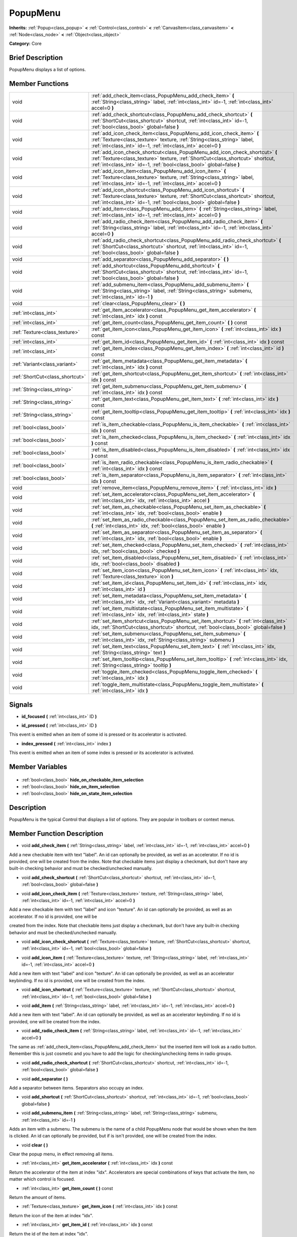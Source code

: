 .. Generated automatically by doc/tools/makerst.py in Godot's source tree.
.. DO NOT EDIT THIS FILE, but the PopupMenu.xml source instead.
.. The source is found in doc/classes or modules/<name>/doc_classes.

.. _class_PopupMenu:

PopupMenu
=========

**Inherits:** :ref:`Popup<class_popup>` **<** :ref:`Control<class_control>` **<** :ref:`CanvasItem<class_canvasitem>` **<** :ref:`Node<class_node>` **<** :ref:`Object<class_object>`

**Category:** Core

Brief Description
-----------------

PopupMenu displays a list of options.

Member Functions
----------------

+----------------------------------+----------------------------------------------------------------------------------------------------------------------------------------------------------------------------------------------------------------------------------------+
| void                             | :ref:`add_check_item<class_PopupMenu_add_check_item>` **(** :ref:`String<class_string>` label, :ref:`int<class_int>` id=-1, :ref:`int<class_int>` accel=0 **)**                                                                        |
+----------------------------------+----------------------------------------------------------------------------------------------------------------------------------------------------------------------------------------------------------------------------------------+
| void                             | :ref:`add_check_shortcut<class_PopupMenu_add_check_shortcut>` **(** :ref:`ShortCut<class_shortcut>` shortcut, :ref:`int<class_int>` id=-1, :ref:`bool<class_bool>` global=false **)**                                                  |
+----------------------------------+----------------------------------------------------------------------------------------------------------------------------------------------------------------------------------------------------------------------------------------+
| void                             | :ref:`add_icon_check_item<class_PopupMenu_add_icon_check_item>` **(** :ref:`Texture<class_texture>` texture, :ref:`String<class_string>` label, :ref:`int<class_int>` id=-1, :ref:`int<class_int>` accel=0 **)**                       |
+----------------------------------+----------------------------------------------------------------------------------------------------------------------------------------------------------------------------------------------------------------------------------------+
| void                             | :ref:`add_icon_check_shortcut<class_PopupMenu_add_icon_check_shortcut>` **(** :ref:`Texture<class_texture>` texture, :ref:`ShortCut<class_shortcut>` shortcut, :ref:`int<class_int>` id=-1, :ref:`bool<class_bool>` global=false **)** |
+----------------------------------+----------------------------------------------------------------------------------------------------------------------------------------------------------------------------------------------------------------------------------------+
| void                             | :ref:`add_icon_item<class_PopupMenu_add_icon_item>` **(** :ref:`Texture<class_texture>` texture, :ref:`String<class_string>` label, :ref:`int<class_int>` id=-1, :ref:`int<class_int>` accel=0 **)**                                   |
+----------------------------------+----------------------------------------------------------------------------------------------------------------------------------------------------------------------------------------------------------------------------------------+
| void                             | :ref:`add_icon_shortcut<class_PopupMenu_add_icon_shortcut>` **(** :ref:`Texture<class_texture>` texture, :ref:`ShortCut<class_shortcut>` shortcut, :ref:`int<class_int>` id=-1, :ref:`bool<class_bool>` global=false **)**             |
+----------------------------------+----------------------------------------------------------------------------------------------------------------------------------------------------------------------------------------------------------------------------------------+
| void                             | :ref:`add_item<class_PopupMenu_add_item>` **(** :ref:`String<class_string>` label, :ref:`int<class_int>` id=-1, :ref:`int<class_int>` accel=0 **)**                                                                                    |
+----------------------------------+----------------------------------------------------------------------------------------------------------------------------------------------------------------------------------------------------------------------------------------+
| void                             | :ref:`add_radio_check_item<class_PopupMenu_add_radio_check_item>` **(** :ref:`String<class_string>` label, :ref:`int<class_int>` id=-1, :ref:`int<class_int>` accel=0 **)**                                                            |
+----------------------------------+----------------------------------------------------------------------------------------------------------------------------------------------------------------------------------------------------------------------------------------+
| void                             | :ref:`add_radio_check_shortcut<class_PopupMenu_add_radio_check_shortcut>` **(** :ref:`ShortCut<class_shortcut>` shortcut, :ref:`int<class_int>` id=-1, :ref:`bool<class_bool>` global=false **)**                                      |
+----------------------------------+----------------------------------------------------------------------------------------------------------------------------------------------------------------------------------------------------------------------------------------+
| void                             | :ref:`add_separator<class_PopupMenu_add_separator>` **(** **)**                                                                                                                                                                        |
+----------------------------------+----------------------------------------------------------------------------------------------------------------------------------------------------------------------------------------------------------------------------------------+
| void                             | :ref:`add_shortcut<class_PopupMenu_add_shortcut>` **(** :ref:`ShortCut<class_shortcut>` shortcut, :ref:`int<class_int>` id=-1, :ref:`bool<class_bool>` global=false **)**                                                              |
+----------------------------------+----------------------------------------------------------------------------------------------------------------------------------------------------------------------------------------------------------------------------------------+
| void                             | :ref:`add_submenu_item<class_PopupMenu_add_submenu_item>` **(** :ref:`String<class_string>` label, :ref:`String<class_string>` submenu, :ref:`int<class_int>` id=-1 **)**                                                              |
+----------------------------------+----------------------------------------------------------------------------------------------------------------------------------------------------------------------------------------------------------------------------------------+
| void                             | :ref:`clear<class_PopupMenu_clear>` **(** **)**                                                                                                                                                                                        |
+----------------------------------+----------------------------------------------------------------------------------------------------------------------------------------------------------------------------------------------------------------------------------------+
| :ref:`int<class_int>`            | :ref:`get_item_accelerator<class_PopupMenu_get_item_accelerator>` **(** :ref:`int<class_int>` idx **)** const                                                                                                                          |
+----------------------------------+----------------------------------------------------------------------------------------------------------------------------------------------------------------------------------------------------------------------------------------+
| :ref:`int<class_int>`            | :ref:`get_item_count<class_PopupMenu_get_item_count>` **(** **)** const                                                                                                                                                                |
+----------------------------------+----------------------------------------------------------------------------------------------------------------------------------------------------------------------------------------------------------------------------------------+
| :ref:`Texture<class_texture>`    | :ref:`get_item_icon<class_PopupMenu_get_item_icon>` **(** :ref:`int<class_int>` idx **)** const                                                                                                                                        |
+----------------------------------+----------------------------------------------------------------------------------------------------------------------------------------------------------------------------------------------------------------------------------------+
| :ref:`int<class_int>`            | :ref:`get_item_id<class_PopupMenu_get_item_id>` **(** :ref:`int<class_int>` idx **)** const                                                                                                                                            |
+----------------------------------+----------------------------------------------------------------------------------------------------------------------------------------------------------------------------------------------------------------------------------------+
| :ref:`int<class_int>`            | :ref:`get_item_index<class_PopupMenu_get_item_index>` **(** :ref:`int<class_int>` id **)** const                                                                                                                                       |
+----------------------------------+----------------------------------------------------------------------------------------------------------------------------------------------------------------------------------------------------------------------------------------+
| :ref:`Variant<class_variant>`    | :ref:`get_item_metadata<class_PopupMenu_get_item_metadata>` **(** :ref:`int<class_int>` idx **)** const                                                                                                                                |
+----------------------------------+----------------------------------------------------------------------------------------------------------------------------------------------------------------------------------------------------------------------------------------+
| :ref:`ShortCut<class_shortcut>`  | :ref:`get_item_shortcut<class_PopupMenu_get_item_shortcut>` **(** :ref:`int<class_int>` idx **)** const                                                                                                                                |
+----------------------------------+----------------------------------------------------------------------------------------------------------------------------------------------------------------------------------------------------------------------------------------+
| :ref:`String<class_string>`      | :ref:`get_item_submenu<class_PopupMenu_get_item_submenu>` **(** :ref:`int<class_int>` idx **)** const                                                                                                                                  |
+----------------------------------+----------------------------------------------------------------------------------------------------------------------------------------------------------------------------------------------------------------------------------------+
| :ref:`String<class_string>`      | :ref:`get_item_text<class_PopupMenu_get_item_text>` **(** :ref:`int<class_int>` idx **)** const                                                                                                                                        |
+----------------------------------+----------------------------------------------------------------------------------------------------------------------------------------------------------------------------------------------------------------------------------------+
| :ref:`String<class_string>`      | :ref:`get_item_tooltip<class_PopupMenu_get_item_tooltip>` **(** :ref:`int<class_int>` idx **)** const                                                                                                                                  |
+----------------------------------+----------------------------------------------------------------------------------------------------------------------------------------------------------------------------------------------------------------------------------------+
| :ref:`bool<class_bool>`          | :ref:`is_item_checkable<class_PopupMenu_is_item_checkable>` **(** :ref:`int<class_int>` idx **)** const                                                                                                                                |
+----------------------------------+----------------------------------------------------------------------------------------------------------------------------------------------------------------------------------------------------------------------------------------+
| :ref:`bool<class_bool>`          | :ref:`is_item_checked<class_PopupMenu_is_item_checked>` **(** :ref:`int<class_int>` idx **)** const                                                                                                                                    |
+----------------------------------+----------------------------------------------------------------------------------------------------------------------------------------------------------------------------------------------------------------------------------------+
| :ref:`bool<class_bool>`          | :ref:`is_item_disabled<class_PopupMenu_is_item_disabled>` **(** :ref:`int<class_int>` idx **)** const                                                                                                                                  |
+----------------------------------+----------------------------------------------------------------------------------------------------------------------------------------------------------------------------------------------------------------------------------------+
| :ref:`bool<class_bool>`          | :ref:`is_item_radio_checkable<class_PopupMenu_is_item_radio_checkable>` **(** :ref:`int<class_int>` idx **)** const                                                                                                                    |
+----------------------------------+----------------------------------------------------------------------------------------------------------------------------------------------------------------------------------------------------------------------------------------+
| :ref:`bool<class_bool>`          | :ref:`is_item_separator<class_PopupMenu_is_item_separator>` **(** :ref:`int<class_int>` idx **)** const                                                                                                                                |
+----------------------------------+----------------------------------------------------------------------------------------------------------------------------------------------------------------------------------------------------------------------------------------+
| void                             | :ref:`remove_item<class_PopupMenu_remove_item>` **(** :ref:`int<class_int>` idx **)**                                                                                                                                                  |
+----------------------------------+----------------------------------------------------------------------------------------------------------------------------------------------------------------------------------------------------------------------------------------+
| void                             | :ref:`set_item_accelerator<class_PopupMenu_set_item_accelerator>` **(** :ref:`int<class_int>` idx, :ref:`int<class_int>` accel **)**                                                                                                   |
+----------------------------------+----------------------------------------------------------------------------------------------------------------------------------------------------------------------------------------------------------------------------------------+
| void                             | :ref:`set_item_as_checkable<class_PopupMenu_set_item_as_checkable>` **(** :ref:`int<class_int>` idx, :ref:`bool<class_bool>` enable **)**                                                                                              |
+----------------------------------+----------------------------------------------------------------------------------------------------------------------------------------------------------------------------------------------------------------------------------------+
| void                             | :ref:`set_item_as_radio_checkable<class_PopupMenu_set_item_as_radio_checkable>` **(** :ref:`int<class_int>` idx, :ref:`bool<class_bool>` enable **)**                                                                                  |
+----------------------------------+----------------------------------------------------------------------------------------------------------------------------------------------------------------------------------------------------------------------------------------+
| void                             | :ref:`set_item_as_separator<class_PopupMenu_set_item_as_separator>` **(** :ref:`int<class_int>` idx, :ref:`bool<class_bool>` enable **)**                                                                                              |
+----------------------------------+----------------------------------------------------------------------------------------------------------------------------------------------------------------------------------------------------------------------------------------+
| void                             | :ref:`set_item_checked<class_PopupMenu_set_item_checked>` **(** :ref:`int<class_int>` idx, :ref:`bool<class_bool>` checked **)**                                                                                                       |
+----------------------------------+----------------------------------------------------------------------------------------------------------------------------------------------------------------------------------------------------------------------------------------+
| void                             | :ref:`set_item_disabled<class_PopupMenu_set_item_disabled>` **(** :ref:`int<class_int>` idx, :ref:`bool<class_bool>` disabled **)**                                                                                                    |
+----------------------------------+----------------------------------------------------------------------------------------------------------------------------------------------------------------------------------------------------------------------------------------+
| void                             | :ref:`set_item_icon<class_PopupMenu_set_item_icon>` **(** :ref:`int<class_int>` idx, :ref:`Texture<class_texture>` icon **)**                                                                                                          |
+----------------------------------+----------------------------------------------------------------------------------------------------------------------------------------------------------------------------------------------------------------------------------------+
| void                             | :ref:`set_item_id<class_PopupMenu_set_item_id>` **(** :ref:`int<class_int>` idx, :ref:`int<class_int>` id **)**                                                                                                                        |
+----------------------------------+----------------------------------------------------------------------------------------------------------------------------------------------------------------------------------------------------------------------------------------+
| void                             | :ref:`set_item_metadata<class_PopupMenu_set_item_metadata>` **(** :ref:`int<class_int>` idx, :ref:`Variant<class_variant>` metadata **)**                                                                                              |
+----------------------------------+----------------------------------------------------------------------------------------------------------------------------------------------------------------------------------------------------------------------------------------+
| void                             | :ref:`set_item_multistate<class_PopupMenu_set_item_multistate>` **(** :ref:`int<class_int>` idx, :ref:`int<class_int>` state **)**                                                                                                     |
+----------------------------------+----------------------------------------------------------------------------------------------------------------------------------------------------------------------------------------------------------------------------------------+
| void                             | :ref:`set_item_shortcut<class_PopupMenu_set_item_shortcut>` **(** :ref:`int<class_int>` idx, :ref:`ShortCut<class_shortcut>` shortcut, :ref:`bool<class_bool>` global=false **)**                                                      |
+----------------------------------+----------------------------------------------------------------------------------------------------------------------------------------------------------------------------------------------------------------------------------------+
| void                             | :ref:`set_item_submenu<class_PopupMenu_set_item_submenu>` **(** :ref:`int<class_int>` idx, :ref:`String<class_string>` submenu **)**                                                                                                   |
+----------------------------------+----------------------------------------------------------------------------------------------------------------------------------------------------------------------------------------------------------------------------------------+
| void                             | :ref:`set_item_text<class_PopupMenu_set_item_text>` **(** :ref:`int<class_int>` idx, :ref:`String<class_string>` text **)**                                                                                                            |
+----------------------------------+----------------------------------------------------------------------------------------------------------------------------------------------------------------------------------------------------------------------------------------+
| void                             | :ref:`set_item_tooltip<class_PopupMenu_set_item_tooltip>` **(** :ref:`int<class_int>` idx, :ref:`String<class_string>` tooltip **)**                                                                                                   |
+----------------------------------+----------------------------------------------------------------------------------------------------------------------------------------------------------------------------------------------------------------------------------------+
| void                             | :ref:`toggle_item_checked<class_PopupMenu_toggle_item_checked>` **(** :ref:`int<class_int>` idx **)**                                                                                                                                  |
+----------------------------------+----------------------------------------------------------------------------------------------------------------------------------------------------------------------------------------------------------------------------------------+
| void                             | :ref:`toggle_item_multistate<class_PopupMenu_toggle_item_multistate>` **(** :ref:`int<class_int>` idx **)**                                                                                                                            |
+----------------------------------+----------------------------------------------------------------------------------------------------------------------------------------------------------------------------------------------------------------------------------------+

Signals
-------

.. _class_PopupMenu_id_focused:

- **id_focused** **(** :ref:`int<class_int>` ID **)**

.. _class_PopupMenu_id_pressed:

- **id_pressed** **(** :ref:`int<class_int>` ID **)**

This event is emitted when an item of some id is pressed or its accelerator is activated.

.. _class_PopupMenu_index_pressed:

- **index_pressed** **(** :ref:`int<class_int>` index **)**

This event is emitted when an item of some index is pressed or its accelerator is activated.


Member Variables
----------------

  .. _class_PopupMenu_hide_on_checkable_item_selection:

- :ref:`bool<class_bool>` **hide_on_checkable_item_selection**

  .. _class_PopupMenu_hide_on_item_selection:

- :ref:`bool<class_bool>` **hide_on_item_selection**

  .. _class_PopupMenu_hide_on_state_item_selection:

- :ref:`bool<class_bool>` **hide_on_state_item_selection**


Description
-----------

PopupMenu is the typical Control that displays a list of options. They are popular in toolbars or context menus.

Member Function Description
---------------------------

.. _class_PopupMenu_add_check_item:

- void **add_check_item** **(** :ref:`String<class_string>` label, :ref:`int<class_int>` id=-1, :ref:`int<class_int>` accel=0 **)**

Add a new checkable item with text "label". An id can optionally be provided, as well as an accelerator. If no id is provided, one will be created from the index. Note that checkable items just display a checkmark, but don't have any built-in checking behavior and must be checked/unchecked manually.

.. _class_PopupMenu_add_check_shortcut:

- void **add_check_shortcut** **(** :ref:`ShortCut<class_shortcut>` shortcut, :ref:`int<class_int>` id=-1, :ref:`bool<class_bool>` global=false **)**

.. _class_PopupMenu_add_icon_check_item:

- void **add_icon_check_item** **(** :ref:`Texture<class_texture>` texture, :ref:`String<class_string>` label, :ref:`int<class_int>` id=-1, :ref:`int<class_int>` accel=0 **)**

Add a new checkable item with text "label" and icon "texture". An id can optionally be provided, as well as an accelerator. If no id is provided, one will be

created from the index. Note that checkable items just display a checkmark, but don't have any built-in checking behavior and must be checked/unchecked manually.

.. _class_PopupMenu_add_icon_check_shortcut:

- void **add_icon_check_shortcut** **(** :ref:`Texture<class_texture>` texture, :ref:`ShortCut<class_shortcut>` shortcut, :ref:`int<class_int>` id=-1, :ref:`bool<class_bool>` global=false **)**

.. _class_PopupMenu_add_icon_item:

- void **add_icon_item** **(** :ref:`Texture<class_texture>` texture, :ref:`String<class_string>` label, :ref:`int<class_int>` id=-1, :ref:`int<class_int>` accel=0 **)**

Add a new item with text "label" and icon "texture". An id can optionally be provided, as well as an accelerator keybinding. If no id is provided, one will be created from the index.

.. _class_PopupMenu_add_icon_shortcut:

- void **add_icon_shortcut** **(** :ref:`Texture<class_texture>` texture, :ref:`ShortCut<class_shortcut>` shortcut, :ref:`int<class_int>` id=-1, :ref:`bool<class_bool>` global=false **)**

.. _class_PopupMenu_add_item:

- void **add_item** **(** :ref:`String<class_string>` label, :ref:`int<class_int>` id=-1, :ref:`int<class_int>` accel=0 **)**

Add a new item with text "label". An id can optionally be provided, as well as an accelerator keybinding. If no id is provided, one will be created from the index.

.. _class_PopupMenu_add_radio_check_item:

- void **add_radio_check_item** **(** :ref:`String<class_string>` label, :ref:`int<class_int>` id=-1, :ref:`int<class_int>` accel=0 **)**

The same as :ref:`add_check_item<class_PopupMenu_add_check_item>` but the inserted item will look as a radio button. Remember this is just cosmetic and you have to add the logic for checking/unchecking items in radio groups.

.. _class_PopupMenu_add_radio_check_shortcut:

- void **add_radio_check_shortcut** **(** :ref:`ShortCut<class_shortcut>` shortcut, :ref:`int<class_int>` id=-1, :ref:`bool<class_bool>` global=false **)**

.. _class_PopupMenu_add_separator:

- void **add_separator** **(** **)**

Add a separator between items. Separators also occupy an index.

.. _class_PopupMenu_add_shortcut:

- void **add_shortcut** **(** :ref:`ShortCut<class_shortcut>` shortcut, :ref:`int<class_int>` id=-1, :ref:`bool<class_bool>` global=false **)**

.. _class_PopupMenu_add_submenu_item:

- void **add_submenu_item** **(** :ref:`String<class_string>` label, :ref:`String<class_string>` submenu, :ref:`int<class_int>` id=-1 **)**

Adds an item with a submenu. The submenu is the name of a child PopupMenu node that would be shown when the item is clicked. An id can optionally be provided, but if is isn't provided, one will be created from the index.

.. _class_PopupMenu_clear:

- void **clear** **(** **)**

Clear the popup menu, in effect removing all items.

.. _class_PopupMenu_get_item_accelerator:

- :ref:`int<class_int>` **get_item_accelerator** **(** :ref:`int<class_int>` idx **)** const

Return the accelerator of the item at index "idx". Accelerators are special combinations of keys that activate the item, no matter which control is focused.

.. _class_PopupMenu_get_item_count:

- :ref:`int<class_int>` **get_item_count** **(** **)** const

Return the amount of items.

.. _class_PopupMenu_get_item_icon:

- :ref:`Texture<class_texture>` **get_item_icon** **(** :ref:`int<class_int>` idx **)** const

Return the icon of the item at index "idx".

.. _class_PopupMenu_get_item_id:

- :ref:`int<class_int>` **get_item_id** **(** :ref:`int<class_int>` idx **)** const

Return the id of the item at index "idx".

.. _class_PopupMenu_get_item_index:

- :ref:`int<class_int>` **get_item_index** **(** :ref:`int<class_int>` id **)** const

Find and return the index of the item containing a given id.

.. _class_PopupMenu_get_item_metadata:

- :ref:`Variant<class_variant>` **get_item_metadata** **(** :ref:`int<class_int>` idx **)** const

Return the metadata of an item, which might be of any type. You can set it with :ref:`set_item_metadata<class_PopupMenu_set_item_metadata>`, which provides a simple way of assigning context data to items.

.. _class_PopupMenu_get_item_shortcut:

- :ref:`ShortCut<class_shortcut>` **get_item_shortcut** **(** :ref:`int<class_int>` idx **)** const

.. _class_PopupMenu_get_item_submenu:

- :ref:`String<class_string>` **get_item_submenu** **(** :ref:`int<class_int>` idx **)** const

Return the submenu name of the item at index "idx".

.. _class_PopupMenu_get_item_text:

- :ref:`String<class_string>` **get_item_text** **(** :ref:`int<class_int>` idx **)** const

Return the text of the item at index "idx".

.. _class_PopupMenu_get_item_tooltip:

- :ref:`String<class_string>` **get_item_tooltip** **(** :ref:`int<class_int>` idx **)** const

.. _class_PopupMenu_is_item_checkable:

- :ref:`bool<class_bool>` **is_item_checkable** **(** :ref:`int<class_int>` idx **)** const

Return whether the item at index "idx" is checkable in some way, i.e., whether has a checkbox or radio button. Note that checkable items just display a checkmark or radio button, but don't have any built-in checking behavior and must be checked/unchecked manually.

.. _class_PopupMenu_is_item_checked:

- :ref:`bool<class_bool>` **is_item_checked** **(** :ref:`int<class_int>` idx **)** const

Return whether the item at index "idx" is checked.

.. _class_PopupMenu_is_item_disabled:

- :ref:`bool<class_bool>` **is_item_disabled** **(** :ref:`int<class_int>` idx **)** const

Return whether the item at index "idx" is disabled. When it is disabled it can't be selected, or its action invoked.

.. _class_PopupMenu_is_item_radio_checkable:

- :ref:`bool<class_bool>` **is_item_radio_checkable** **(** :ref:`int<class_int>` idx **)** const

Return whether the item at index "idx" has radio-button-style checkability. Remember this is just cosmetic and you have to add the logic for checking/unchecking items in radio groups.

.. _class_PopupMenu_is_item_separator:

- :ref:`bool<class_bool>` **is_item_separator** **(** :ref:`int<class_int>` idx **)** const

Return whether the item is a separator. If it is, it would be displayed as a line.

.. _class_PopupMenu_remove_item:

- void **remove_item** **(** :ref:`int<class_int>` idx **)**

Removes the item at index "idx" from the menu. Note that the indexes of items after the removed item are going to be shifted by one.

.. _class_PopupMenu_set_item_accelerator:

- void **set_item_accelerator** **(** :ref:`int<class_int>` idx, :ref:`int<class_int>` accel **)**

Set the accelerator of the item at index "idx". Accelerators are special combinations of keys that activate the item, no matter which control is focused.

.. _class_PopupMenu_set_item_as_checkable:

- void **set_item_as_checkable** **(** :ref:`int<class_int>` idx, :ref:`bool<class_bool>` enable **)**

Set whether the item at index "idx" has a checkbox. Note that checkable items just display a checkmark, but don't have any built-in checking behavior and must be checked/unchecked manually.

.. _class_PopupMenu_set_item_as_radio_checkable:

- void **set_item_as_radio_checkable** **(** :ref:`int<class_int>` idx, :ref:`bool<class_bool>` enable **)**

The same as :ref:`set_item_as_checkable<class_PopupMenu_set_item_as_checkable>` but placing a radio button in case of enabling. If used for disabling, it's the same.

Remember this is just cosmetic and you have to add the logic for checking/unchecking items in radio groups.

.. _class_PopupMenu_set_item_as_separator:

- void **set_item_as_separator** **(** :ref:`int<class_int>` idx, :ref:`bool<class_bool>` enable **)**

Mark the item at index "idx" as a separator, which means that it would be displayed as a mere line.

.. _class_PopupMenu_set_item_checked:

- void **set_item_checked** **(** :ref:`int<class_int>` idx, :ref:`bool<class_bool>` checked **)**

Set the checkstate status of the item at index "idx".

.. _class_PopupMenu_set_item_disabled:

- void **set_item_disabled** **(** :ref:`int<class_int>` idx, :ref:`bool<class_bool>` disabled **)**

Sets whether the item at index "idx" is disabled or not. When it is disabled it can't be selected, or its action invoked.

.. _class_PopupMenu_set_item_icon:

- void **set_item_icon** **(** :ref:`int<class_int>` idx, :ref:`Texture<class_texture>` icon **)**

.. _class_PopupMenu_set_item_id:

- void **set_item_id** **(** :ref:`int<class_int>` idx, :ref:`int<class_int>` id **)**

Set the id of the item at index "idx".

.. _class_PopupMenu_set_item_metadata:

- void **set_item_metadata** **(** :ref:`int<class_int>` idx, :ref:`Variant<class_variant>` metadata **)**

Sets the metadata of an item, which might be of any type. You can later get it with :ref:`get_item_metadata<class_PopupMenu_get_item_metadata>`, which provides a simple way of assigning context data to items.

.. _class_PopupMenu_set_item_multistate:

- void **set_item_multistate** **(** :ref:`int<class_int>` idx, :ref:`int<class_int>` state **)**

.. _class_PopupMenu_set_item_shortcut:

- void **set_item_shortcut** **(** :ref:`int<class_int>` idx, :ref:`ShortCut<class_shortcut>` shortcut, :ref:`bool<class_bool>` global=false **)**

.. _class_PopupMenu_set_item_submenu:

- void **set_item_submenu** **(** :ref:`int<class_int>` idx, :ref:`String<class_string>` submenu **)**

Sets the submenu of the item at index "idx". The submenu is the name of a child PopupMenu node that would be shown when the item is clicked.

.. _class_PopupMenu_set_item_text:

- void **set_item_text** **(** :ref:`int<class_int>` idx, :ref:`String<class_string>` text **)**

Set the text of the item at index "idx".

.. _class_PopupMenu_set_item_tooltip:

- void **set_item_tooltip** **(** :ref:`int<class_int>` idx, :ref:`String<class_string>` tooltip **)**

.. _class_PopupMenu_toggle_item_checked:

- void **toggle_item_checked** **(** :ref:`int<class_int>` idx **)**

.. _class_PopupMenu_toggle_item_multistate:

- void **toggle_item_multistate** **(** :ref:`int<class_int>` idx **)**


